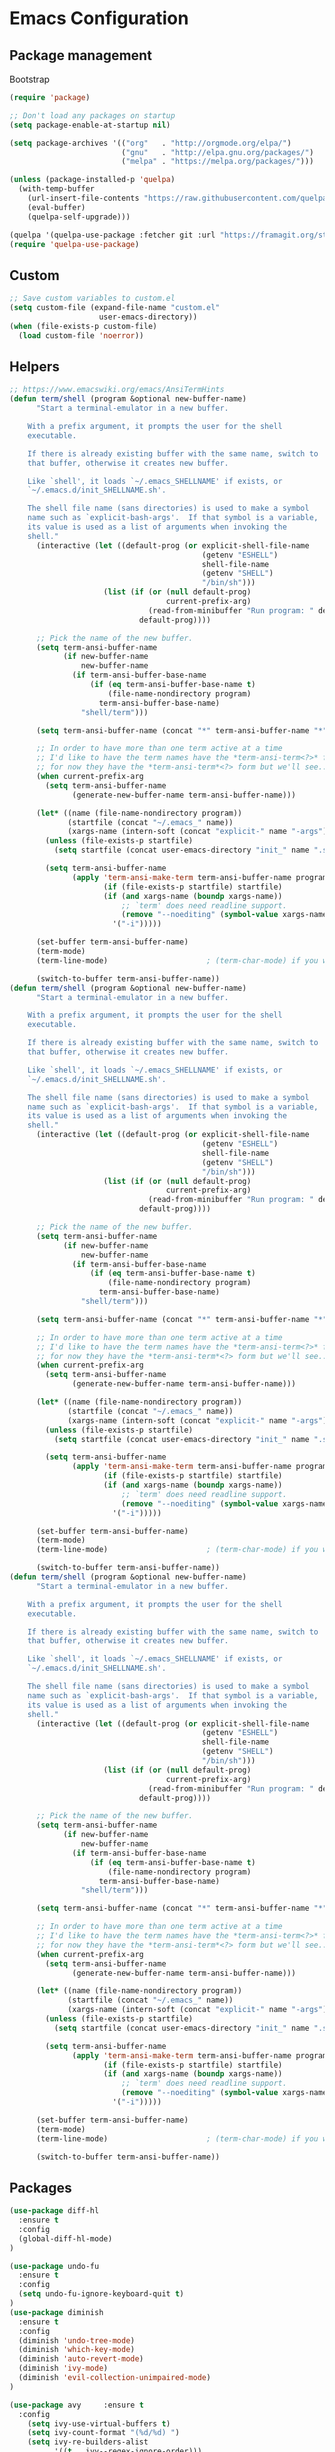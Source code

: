 * Emacs Configuration

** Package management
Bootstrap
#+BEGIN_SRC emacs-lisp
  (require 'package)

  ;; Don't load any packages on startup
  (setq package-enable-at-startup nil)

  (setq package-archives '(("org"   . "http://orgmode.org/elpa/")
                           ("gnu"   . "http://elpa.gnu.org/packages/")
                           ("melpa" . "https://melpa.org/packages/")))

  (unless (package-installed-p 'quelpa)
    (with-temp-buffer
      (url-insert-file-contents "https://raw.githubusercontent.com/quelpa/quelpa/master/quelpa.el")
      (eval-buffer)
      (quelpa-self-upgrade)))

  (quelpa '(quelpa-use-package :fetcher git :url "https://framagit.org/steckerhalter/quelpa-use-package.git"))
  (require 'quelpa-use-package)
#+END_SRC

** Custom
#+BEGIN_SRC emacs-lisp
;; Save custom variables to custom.el
(setq custom-file (expand-file-name "custom.el"
				    user-emacs-directory))
(when (file-exists-p custom-file)
  (load custom-file 'noerror))
#+END_SRC

** Helpers
#+BEGIN_SRC emacs-lisp
;; https://www.emacswiki.org/emacs/AnsiTermHints
(defun term/shell (program &optional new-buffer-name)
      "Start a terminal-emulator in a new buffer.

    With a prefix argument, it prompts the user for the shell
    executable.

    If there is already existing buffer with the same name, switch to
    that buffer, otherwise it creates new buffer.

    Like `shell', it loads `~/.emacs_SHELLNAME' if exists, or
    `~/.emacs.d/init_SHELLNAME.sh'.

    The shell file name (sans directories) is used to make a symbol
    name such as `explicit-bash-args'.  If that symbol is a variable,
    its value is used as a list of arguments when invoking the
    shell."
      (interactive (let ((default-prog (or explicit-shell-file-name
                                           (getenv "ESHELL")
                                           shell-file-name
                                           (getenv "SHELL")
                                           "/bin/sh")))
                     (list (if (or (null default-prog)
                                   current-prefix-arg)
                               (read-from-minibuffer "Run program: " default-prog)
                             default-prog))))

      ;; Pick the name of the new buffer.
      (setq term-ansi-buffer-name
            (if new-buffer-name
                new-buffer-name
              (if term-ansi-buffer-base-name
                  (if (eq term-ansi-buffer-base-name t)
                      (file-name-nondirectory program)
                    term-ansi-buffer-base-name)
                "shell/term")))

      (setq term-ansi-buffer-name (concat "*" term-ansi-buffer-name "*"))

      ;; In order to have more than one term active at a time
      ;; I'd like to have the term names have the *term-ansi-term<?>* form,
      ;; for now they have the *term-ansi-term*<?> form but we'll see...
      (when current-prefix-arg
        (setq term-ansi-buffer-name
              (generate-new-buffer-name term-ansi-buffer-name)))

      (let* ((name (file-name-nondirectory program))
             (startfile (concat "~/.emacs_" name))
             (xargs-name (intern-soft (concat "explicit-" name "-args"))))
        (unless (file-exists-p startfile)
          (setq startfile (concat user-emacs-directory "init_" name ".sh")))

        (setq term-ansi-buffer-name
              (apply 'term-ansi-make-term term-ansi-buffer-name program
                     (if (file-exists-p startfile) startfile)
                     (if (and xargs-name (boundp xargs-name))
                         ;; `term' does need readline support.
                         (remove "--noediting" (symbol-value xargs-name))
                       '("-i")))))

      (set-buffer term-ansi-buffer-name)
      (term-mode)
      (term-line-mode)                      ; (term-char-mode) if you want

      (switch-to-buffer term-ansi-buffer-name))
(defun term/shell (program &optional new-buffer-name)
      "Start a terminal-emulator in a new buffer.

    With a prefix argument, it prompts the user for the shell
    executable.

    If there is already existing buffer with the same name, switch to
    that buffer, otherwise it creates new buffer.

    Like `shell', it loads `~/.emacs_SHELLNAME' if exists, or
    `~/.emacs.d/init_SHELLNAME.sh'.

    The shell file name (sans directories) is used to make a symbol
    name such as `explicit-bash-args'.  If that symbol is a variable,
    its value is used as a list of arguments when invoking the
    shell."
      (interactive (let ((default-prog (or explicit-shell-file-name
                                           (getenv "ESHELL")
                                           shell-file-name
                                           (getenv "SHELL")
                                           "/bin/sh")))
                     (list (if (or (null default-prog)
                                   current-prefix-arg)
                               (read-from-minibuffer "Run program: " default-prog)
                             default-prog))))

      ;; Pick the name of the new buffer.
      (setq term-ansi-buffer-name
            (if new-buffer-name
                new-buffer-name
              (if term-ansi-buffer-base-name
                  (if (eq term-ansi-buffer-base-name t)
                      (file-name-nondirectory program)
                    term-ansi-buffer-base-name)
                "shell/term")))

      (setq term-ansi-buffer-name (concat "*" term-ansi-buffer-name "*"))

      ;; In order to have more than one term active at a time
      ;; I'd like to have the term names have the *term-ansi-term<?>* form,
      ;; for now they have the *term-ansi-term*<?> form but we'll see...
      (when current-prefix-arg
        (setq term-ansi-buffer-name
              (generate-new-buffer-name term-ansi-buffer-name)))

      (let* ((name (file-name-nondirectory program))
             (startfile (concat "~/.emacs_" name))
             (xargs-name (intern-soft (concat "explicit-" name "-args"))))
        (unless (file-exists-p startfile)
          (setq startfile (concat user-emacs-directory "init_" name ".sh")))

        (setq term-ansi-buffer-name
              (apply 'term-ansi-make-term term-ansi-buffer-name program
                     (if (file-exists-p startfile) startfile)
                     (if (and xargs-name (boundp xargs-name))
                         ;; `term' does need readline support.
                         (remove "--noediting" (symbol-value xargs-name))
                       '("-i")))))

      (set-buffer term-ansi-buffer-name)
      (term-mode)
      (term-line-mode)                      ; (term-char-mode) if you want

      (switch-to-buffer term-ansi-buffer-name))
(defun term/shell (program &optional new-buffer-name)
      "Start a terminal-emulator in a new buffer.

    With a prefix argument, it prompts the user for the shell
    executable.

    If there is already existing buffer with the same name, switch to
    that buffer, otherwise it creates new buffer.

    Like `shell', it loads `~/.emacs_SHELLNAME' if exists, or
    `~/.emacs.d/init_SHELLNAME.sh'.

    The shell file name (sans directories) is used to make a symbol
    name such as `explicit-bash-args'.  If that symbol is a variable,
    its value is used as a list of arguments when invoking the
    shell."
      (interactive (let ((default-prog (or explicit-shell-file-name
                                           (getenv "ESHELL")
                                           shell-file-name
                                           (getenv "SHELL")
                                           "/bin/sh")))
                     (list (if (or (null default-prog)
                                   current-prefix-arg)
                               (read-from-minibuffer "Run program: " default-prog)
                             default-prog))))

      ;; Pick the name of the new buffer.
      (setq term-ansi-buffer-name
            (if new-buffer-name
                new-buffer-name
              (if term-ansi-buffer-base-name
                  (if (eq term-ansi-buffer-base-name t)
                      (file-name-nondirectory program)
                    term-ansi-buffer-base-name)
                "shell/term")))

      (setq term-ansi-buffer-name (concat "*" term-ansi-buffer-name "*"))

      ;; In order to have more than one term active at a time
      ;; I'd like to have the term names have the *term-ansi-term<?>* form,
      ;; for now they have the *term-ansi-term*<?> form but we'll see...
      (when current-prefix-arg
        (setq term-ansi-buffer-name
              (generate-new-buffer-name term-ansi-buffer-name)))

      (let* ((name (file-name-nondirectory program))
             (startfile (concat "~/.emacs_" name))
             (xargs-name (intern-soft (concat "explicit-" name "-args"))))
        (unless (file-exists-p startfile)
          (setq startfile (concat user-emacs-directory "init_" name ".sh")))

        (setq term-ansi-buffer-name
              (apply 'term-ansi-make-term term-ansi-buffer-name program
                     (if (file-exists-p startfile) startfile)
                     (if (and xargs-name (boundp xargs-name))
                         ;; `term' does need readline support.
                         (remove "--noediting" (symbol-value xargs-name))
                       '("-i")))))

      (set-buffer term-ansi-buffer-name)
      (term-mode)
      (term-line-mode)                      ; (term-char-mode) if you want

      (switch-to-buffer term-ansi-buffer-name))
#+END_SRC

** Packages
#+BEGIN_SRC emacs-lisp
  (use-package diff-hl
    :ensure t
    :config
    (global-diff-hl-mode)
  )

  (use-package undo-fu
    :ensure t
    :config
    (setq undo-fu-ignore-keyboard-quit t)
  )
  (use-package diminish
    :ensure t
    :config
    (diminish 'undo-tree-mode)
    (diminish 'which-key-mode)
    (diminish 'auto-revert-mode)
    (diminish 'ivy-mode)
    (diminish 'evil-collection-unimpaired-mode)
  )

  (use-package avy     :ensure t
    :config
      (setq ivy-use-virtual-buffers t)
      (setq ivy-count-format "(%d/%d) ")
      (setq ivy-re-builders-alist
            '((t . ivy--regex-ignore-order)))
    )
  (use-package general :ensure t)
  (use-package swiper :ensure t)
  (use-package counsel
    :ensure t
    :config
    (setq ivy-initial-inputs-alist nil)
  )
  (use-package which-key :ensure t
    :config
    (which-key-mode 1)
    )
  (use-package evil
    :ensure t
    :init
    (setq evil-want-integration t) ;; This is optional since it's already set to t by default.
    (setq evil-want-keybinding nil)
    :config
    (evil-mode 1)
    :custom
    (evil-undo-system 'undo-fu)
    (evil-want-C-i-jump nil)
    )
  (use-package evil-collection
    :after evil
    :ensure t
    :config
    (evil-collection-init)
    )
  (use-package evil-surround
    :ensure t
    :config
    (global-evil-surround-mode 1)
    )
  (use-package evil-nerd-commenter
    :ensure t
    )

  (use-package ivy-rich
    :ensure t
  )
  (ivy-mode t)
  (ivy-rich-mode 1)
  (use-package ivy-xref
    :ensure t
    :init (setq xref-show-xrefs-function #'ivy-xref-show-xrefs))

  ; Overload shifts so that they don't lose the selection
  (general-define-key
    :states '(visual)
    ">" 'djoyner/evil-shift-right-visual
    "<" 'djoyner/evil-shift-left-visual
    )
  (defun djoyner/evil-shift-left-visual ()
    (interactive)
    (evil-shift-left (region-beginning) (region-end))
    (evil-normal-state)
    (evil-visual-restore))
  (defun djoyner/evil-shift-right-visual ()
    (interactive)
    (evil-shift-right (region-beginning) (region-end))
    (evil-normal-state)
    (evil-visual-restore))
  (use-package magit
    :ensure t
    :config
    (setq transient-default-level 5)
    )
  (use-package ace-window
    :ensure t
    :init
    (progn
      (setq aw-keys '(?a ?s ?d ?f ?g ?h ?j ?k ?l))
      (setq aw-dispatch-always t)
    )
    )
  (use-package sudo-edit
    :ensure t
  )
  (use-package all-the-icons
    :ensure t
  )
  (use-package projectile
    :ensure t
    :defer t
    :diminish projectile-mode
    :config
    (projectile-mode)
    (setq projectile-completion-system 'ivy)
    (defun projectile-run-ansi-term ()
      "Invoke `ansi-term' in the project's root.

    Switch to the project specific shell buffer if it already exists."
      (interactive)
      (projectile-with-default-dir (projectile-ensure-project (projectile-project-root))
        (term/shell "bash" (concat "ansi-term " (projectile-project-name))))
    )
  )
  (use-package company
    :ensure t
    :diminish company-mode
    :config
    (setq company-idle-delay 0.2)
    (setq company-selection-wrap-around t)
    )
  (use-package flycheck
   :ensure t
  )
  (use-package lsp-ui
   :ensure t
  )
  (defun rename-file-and-buffer ()
    "Rename the current buffer and file it is visiting."
    (interactive)
    (let ((filename (buffer-file-name)))
      (if (not (and filename (file-exists-p filename)))
          (message "Buffer is not visiting a file!")
        (let ((new-name (read-file-name "New name: " filename)))
          (cond
           ((vc-backend filename) (vc-rename-file filename new-name))
           (t
            (rename-file filename new-name t)
            (set-visited-file-name new-name t t)))))))
  (general-define-key
    :states '(normal motion)
    :keymaps 'with-editor-mode-map
    :prefix ","
    "k" 'with-editor-cancel
    "," 'with-editor-finish
    )
  (general-define-key
    :keymaps 'company-active-map
    "C-j" 'company-select-next
    "C-k" 'company-select-previous
    )
  (general-define-key
    :states '(visual)
    "s" 'evil-surround-region
    "S" 'evil-substitute
    )
  (general-define-key
    :keymaps 'ivy-minibuffer-map
    "C-j" 'ivy-next-line
    "C-k" 'ivy-previous-line
    "C-l" 'ivy-alt-done
    "C-h" 'counsel-up-directory
    )
  (general-define-key
    :states '(normal visual insert emacs)
    :prefix "SPC"
    :non-normal-prefix "C-SPC"

    "ap"  'counsel-list-processes
    "j"  '(:ignore t :which-key "jump")
    "js" '(swiper-isearch :which-key "swiper")
    "jl" 'avy-goto-line
    "jk" 'avy-goto-char
    "jw" 'avy-goto-word-0
    "bb" 'ivy-switch-buffer
    "bs" '((lambda () (interactive) (switch-to-buffer (get-buffer-create "*scratch*"))) :which-key "switch-to-scratch-buffer")
    "bm" '((lambda () (interactive) (switch-to-buffer (get-buffer-create "*Messages*"))) :which-key "switch-to-messages-buffer")
    "br" 'revert-buffer
    "bR" 'rename-buffer
    "bn" 'next-buffer
    "bp" 'previous-buffer
    "bd" 'evil-delete-buffer

    "c"  '(:ignore t :which-key "comment")
    "cl" 'evilnc-comment-or-uncomment-lines

    "SPC" 'counsel-M-x
    "qq"   'kill-emacs

    "f"   '(:ignore t :which-key "files")
    "fs"  'save-buffer
    "fed" '((lambda () (interactive) (find-file "/srv/network/nixos/modules/home/emacs/configuration.org")) :which-key "open-emacs-config")
    "fer" '((lambda () (interactive) (load-file "~/.emacs.d/init.el")) :which-key "reload-emacs-config")
    "fen" '((lambda () (interactive) (find-file (replace-regexp-in-string "\n\\'" "" (shell-command-to-string "nix-instantiate --find-file nixos-config nix-instantiate --find-file nixos-config 2> /dev/null")))) :which-key "open-nix-config")
    "nr" '((lambda () (interactive) (let ((default-directory "/sudo::")) (async-shell-command "nixos-rebuild switch --keep-failed" "*nixos-rebuild*"))) :which-key "reload-nix-config")
    "fo"  '(:ignore t :which-key "organization")
    "foi" '((lambda () (interactive) (find-file "~/org/inbox.org")) :which-key "open-org-inbox")
    "fot" '((lambda () (interactive) (find-file "~/org/timesheets/tiny.org")) :which-key "open-org-timesheet")
    "ff"  'counsel-find-file
    "fr"  'counsel-recentf
    "fR"  'rename-file-and-buffer
    "fE"  'sudo-edit

    "pf"  'projectile-find-file
    "pR"  'projectile-replace
    "pp"  'projectile-switch-project
    "ps"  'counsel-rg
    "p'"  'projectile-run-vterm


    "h"   '(:ignore t :which-key "help")
    "hd"  '(:ignore t :which-key "describe")
    "hdv" '(counsel-describe-variable :which-key "describe-variable")
    "hdf" '(counsel-describe-function :which-key "describe-function")
    "hdF" '(counsel-describe-face     :which-key "describe-face")
    "hdk" 'describe-key

    "t" '(:ignore t :which-key "utility")
    "tw" '(:ignore t :which-key "whitespace")
    "twm" 'whitespace-mode
    "twx" 'delete-trailing-whitespace
    "tf" '(:ignore t :which-key "fill")
    "tfm" 'auto-fill-mode
    "tfr" 'fill-region
    "ta"  'align-regexp
    "tl"  'toggle-truncate-lines

    "tt" '(:ignore t :which-key "theme")
    "ttl" 'counsel-load-theme

    "i"  '(:ignore t :which-key "insert")
    "iu" 'counsel-unicode-char

    "w" '(:ignore t :which-key "window")
    "wd" 'evil-window-delete
    "w-" 'evil-window-split
    "w/" 'evil-window-vsplit
    "wj" 'evil-window-down
    "wJ" 'evil-window-move-very-bottom
    "wk" 'evil-window-up
    "wK" 'evil-window-move-very-top
    "wh" 'evil-window-left
    "wH" 'evil-window-move-far-left
    "wl" 'evil-window-right
    "wL" 'evil-window-move-far-right
    "ww" 'ace-window

    "au" 'undo-tree-visualize

    "xtc" 'transpose-chars
    "xtw" 'transpose-words

    "g" '(:ignore t :which-key "git")
    "gs" 'magit
    "gb" 'magit-blame-addition
    "gff" 'magit-find-file
    "gfc" 'magit-file-checkout
    "gdm" '((lambda () (interactive) (minibuffer-with-setup-hook (lambda () (insert "master...")) (call-interactively #'magit-diff-dwim))) :which-key "diff-branch-master")

    "ol" 'sort-lines

    "'" 'vterm
    "s'" 'launch-vterm-scratch
  )
#+END_SRC

** General

Disable menu, scroll bar:
#+BEGIN_SRC emacs-lisp
  (tool-bar-mode 0)
  (menu-bar-mode 0)
  (scroll-bar-mode -1)
  (fringe-mode '(0 . 0))
  (setq scroll-conservatively 100)
  (column-number-mode)
  (setq recentf-max-saved-items 1000)
  (setq recentf-max-menu-items 25)
  (setq-default indent-tabs-mode nil)
  (set-default 'truncate-lines t)
  (setq-default word-wrap t)
#+END_SRC

Intelligently trim whitespace:
#+BEGIN_SRC emacs-lisp
  (use-package ws-butler
    :ensure t
    :config
    (add-hook 'prog-mode-hook #'ws-butler-mode)
  )

(setq-default show-trailing-whitespace t)
#+END_SRC

Link to JIRA tickets:
#+BEGIN_SRC emacs-lisp
(use-package bug-reference
  :custom (bug-reference-bug-regexp (rx "ADP-"
                                        (group (+ digit))))
  :config (defun my-jira-url () ""
                 (format "https://input-output.atlassian.net/browse/ADP-%s"
                         (match-string-no-properties 1)))
          (setq bug-reference-url-format #'my-jira-url)
  :hook (org-mode . bug-reference-mode)
        (prog-mode . bug-reference-prog-mode))
#+END_SRC

*** Backups
#+BEGIN_SRC emacs-lisp
  ; Use version control
  (setq version-control t)
  ; Make backups even when in ver-controlled dir
  (setq vc-make-backup-files t)
  ; Which directory to put backup files in
  (setq backup-directory-alist `(("." . "~/.emacs.d/backups")) )
  ; Delete excess backup versions silently.
  (setq delete-old-versions -1)
#+END_SRC

*** Other
#+BEGIN_SRC emacs-lisp
 ; Don't ask for confirmation to followsymlinks
 (setq vc-follow-symlinks t )
 ; Transform backups file name
 (setq auto-save-file-name-transforms '((".*" "~/.emacs.d/auto-save-list/" t)) )
 ; Inhibit useless and old-school startup screen
 (setq inhibit-startup-screen t )
 ; Silent bell when you make a mistake
 (setq ring-bell-function 'ignore )
 ; Use utf-8 by default
 (setq coding-system-for-read 'utf-8 )
 (setq coding-system-for-write 'utf-8 )
 ; Sentence SHOULD end with only a point.
 (setq sentence-end-double-space nil)
 ; Toggle wrapping text at the 80th character
 (setq fill-column 80)
 (setq-default fill-column 80)
 (defalias 'yes-or-no-p 'y-or-n-p)
 (setq initial-scratch-message nil)
#+END_SRC

** Theme
#+BEGIN_SRC emacs-lisp
  (use-package doom-themes :ensure t)

  (when window-system (global-hl-line-mode t))

  (load-theme 'doom-nord t)
  (enable-theme 'doom-nord)

  (set-frame-font "Source Code Pro-13" nil t)
  (setq-default line-spacing 0.3)
#+END_SRC

** Org mode

#+BEGIN_SRC emacs-lisp
  (use-package org
    :mode ("\\.org\\'" . org-mode)
    :config (define-key org-mode-map (kbd "C-c C-r") verb-command-map))
#+END_SRC

Activate org-mode src code highlighting:

#+BEGIN_SRC emacs-lisp
  (setq org-src-fontify-natively t)
#+END_SRC

Point org at agenda files:

#+BEGIN_SRC emacs-lisp
  (setq org-agenda-files '("~/Dropbox/org/in/inbox.org"))
#+END_SRC


Capture templates for: TODO tasks, Notes, appointments, phone calls,
meetings, and org-protocol.
#+BEGIN_SRC emacs-lisp
  ;; (setq org-capture-templates
  ;;   (quote (
  ;;   ("n" "Note" entry (file+headline "~/Dropbox/org/in/inbox.org" "Notes")
  ;;   "* %? \n%u\n" :empty-lines-before 1 :empty-lines-after 1)
  ;;   ("b" "Bibliographic entry" entry (file+headline "~/Dropbox/org/in/inbox.org" "Bibliographic")
  ;;   "* %? \n%u\n" :empty-lines-before 1 :empty-lines-after 1)
  ;;   ))
  ;;   )
  ;; (setq org-global-properties (quote (("Effort_ALL" . "0:15 0:30 0:45 1:00 2:00 3:00 4:00 5:00 6:00 0:00")
  ;;   ("STYLE_ALL" . "habit")))
  ;;   )
  (setq org-timesheet-file "~/org/timesheets/refile.org")

  (setq-default org-capture-templates '(
      ("t" "Task" entry (file+headline org-timesheet-file "Journal")
       "* %?%^{Task}p%^{Effort}p\n  %i" :prepend t :clock-in t :clock-keep t :empty-lines 1)
      ;; Capture a sub-task
      ("s" "Sub-task" entry (clock)
       "*  %?\n  %i" :prepend t :clock-in t :clock-keep t)
      ;; Capture a thought: go to the current clocked heading, record notes there
      ("n" "Note" item (clock)
       " %i%?" :empty-lines-after 1)
    )
  )

  (setq org-enforce-todo-dependencies t)

  (setq org-todo-keywords
    (quote ((sequence "NEXT(n)" "TODO(t)" "|" "DONE(d)")
    (sequence "WAITING(w@/!)" "HOLD(h@/!)" "|" "CANCELLED(c@/!)" "PHONE" "MEETING"))))
#+END_SRC

Clocking
#+BEGIN_SRC emacs-lisp
  (setq org-columns-default-format "%40ITEM(Task) %17Effort(Effort){:} %10CLOCKSUM")
  (setq org-duration-format (quote h:mm))
  (setq org-tags-column -77)
  (setq org-clock-out-remove-zero-time-clocks t)

  (defun org-clock-sum-thisweek (&optional headline-filter)
    "Sum the times for each subtree for today."
    (let ((range (org-clock-special-range 'thisweek)))
      (org-clock-sum (car range) (cadr range)
                     headline-filter :org-clock-minutes-thisweek)))

  (defun org-clock-todays-total ()
    "Display total minutes clocked into org-mode for today."
    (interactive)
    (save-excursion
      (message (format "Today's total: %s " (org-minutes-to-clocksum-string (org-clock-sum-today))))))

  (defun org-clock-thisweeks-total ()
    "Display total minutes clocked into org-mode for today."
    (interactive)
    (save-excursion
      (message (format "This week's total: %s " (org-minutes-to-clocksum-string (org-clock-sum-thisweek))))))

  (general-define-key
    :prefix  ","
    :states  'normal
    "c"  '(:ignore t :which-key "capture")
    "cc" 'org-capture
    "ci" '((lambda () (interactive) (find-file "~/Dropbox/org/in/inbox.org")) :which-key "open-inbox")
    )

  (general-define-key
    :prefix  ","
    :states  'normal
    :keymaps 'org-mode-map
    "C"  '(:ignore t :which-key "clock")
    "Ci" 'org-clock-in
    "Co" 'org-clock-out
    "Ce" 'org-evaluate-time-range
    "tT" 'org-clock-todays-total
    "tW" 'org-clock-thisweeks-total
    ";"  'org-columns
    "tE" 'org-toggle-pretty-entities
    "tn" 'org-table-create
    "tir" 'org-table-insert-row
    "tic" 'org-table-insert-column
    "tcL" 'org-table-move-column-right
    "tcH" 'org-table-move-column-left
    "tt" '(lambda () (interactive) (let ((current-prefix-arg '(0))) (call-interactively 'org-time-stamp-inactive)))
    "tdr" 'org-table-delete-row
    "tdc" 'org-table-delete-column
    "p" 'org-tree-slide-mode
    )
#+END_SRC

Exporting

#+BEGIN_SRC emacs-lisp
  (use-package ox-pandoc
    :ensure t
  )
#+END_SRC

Presentations

#+BEGIN_SRC emacs-lisp
  (use-package org-tree-slide
    :ensure t
  )
#+END_SRC

Babel

#+BEGIN_SRC emacs-lisp
  (setq org-babel-load-languages '( (emacs-lisp . t)
                                    (shell . t)
                                  ))
  (org-babel-do-load-languages
   'org-babel-load-languages
   '((emacs-lisp . nil)
     (shell . t)))
#+END_SRC

** Nix
#+BEGIN_SRC emacs-lisp
(use-package nix-mode
  :ensure t
  :init
    (general-define-key
      :states '(normal motion)
      :keymaps 'nix-mode-map
      :prefix ","
      "f" 'nix-mode-format
     )
)
(use-package nix-sandbox :ensure t)
#+END_SRC

Load nix-managed emacs packages:

#+BEGIN_SRC emacs-lisp
(add-to-list 'package-directory-list "/run/current-system/sw/share/emacs/site-lisp/elpa")
(add-to-list 'package-directory-list "~/.nix-profile/share/emacs/site-lisp/elpa")
#+END_SRC

** Haskell
#+BEGIN_SRC emacs-lisp
  (add-hook 'haskell-interactive-mode-hook (lambda () (hack-dir-local-variables-non-file-buffer)))
  (use-package lsp-ivy
    :ensure t
    :commands lsp-ivy-workspace-symbol)
  (use-package lsp-treemacs
    :ensure t
    :commands lsp-treemacs-error-list
    :custom
    (lsp-treemacs-errors-position-params '((side . bottom)))
    )
  (use-package lsp-haskell
    :after (haskell-mode lsp-mode)
    :ensure t
    :custom
    (lsp-haskell-server-path "haskell-language-server"))
  (use-package lsp-ui
    :after lsp-mode
    :commands lsp-ui-mode
    :custom
    (lsp-ui-peek-enable t)
    (lsp-ui-peek-show-directory t)
    (lsp-ui-doc-enable t)
    (lsp-ui-doc-position 'top)
    (lsp-ui-imenu-window-width 20))
  (use-package lsp-mode
    :init
      (setq lsp-keymap-prefix ",l")
    :hook ((haskell-mode . lsp-deferred)
           (haskell-literate-mode . lsp-deferred)
           (lsp-mode . lsp-enable-which-key-integration))
    :config
      (add-hook 'hack-local-variables-hook (lambda () (when lsp-mode (lsp))))
      (setq-default lsp-headerline-breadcrumb-enable nil)
    :custom
      (lsp-lens-enable t)
      (lsp-modeline-diagnostics-scope :workspace)
      (lsp-file-watch-threshold 2000)

    :commands lsp
    )


  (use-package haskell-mode
    :ensure t
    :defer t
    :init
    (setq haskell-process-type 'cabal-new-repl)

    (setq haskell-completing-read-function 'completing-read)
    (setq haskell-process-suggest-hoogle-imports t)
    (setq haskell-process-suggest-add-package t)
    (setq haskell-process-log t)
    (setq haskell-interactive-popup-errors nil)
    (setq haskell-mode-hook '(haskell-indentation-mode))
    (add-hook 'haskell-mode-hook 'lsp)
    (add-hook 'haskell-mode-hook 'diff-hl-margin-mode)
    (add-hook 'haskell-mode-hook 'display-fill-column-indicator-mode)

    ;; Load lsp-haskell when we activate haskell mode in a buffer
    ;; (add-hook 'haskell-mode-hook #'lsp-haskell-enable)
    ;; Keep our haskell tags up to date (used for jumping to defn. etc.)
    (custom-set-variables '(haskell-tags-on-save t))
   )
    (general-define-key
      :states '(normal motion)
      :keymaps 'haskell-mode-map
      :prefix ","
      "ss" 'haskell-interactive-switch
      "st" 'haskell-session-change-target
      "sr" 'haskell-process-restart
      "sb" 'haskell-process-load-file
      "gi" '(haskell-navigate-imports :which-key "goto imports")
      "g"  '(:ignore t :which-key "goto")
      "gd" '(lsp-find-definition :which-key "find definitions")
      "gr" '(lsp-find-references :which-key "find references")
      "ga" '(xref-find-apropos :which-key "find symbol in workspace")
      "gb" 'xref-pop-marker-stack
      "gc" '(haskell-cabal-visit-file :which-key "cabal file")
      "hr" '((lambda () (interactive) (progn (kill-process "*emacs-local-hoogle*"))) :which-key "hoogle reload")
      "l"  lsp-command-map
      "hh"  'haskell-hoogle-lookup-from-local
     )
    (general-define-key
      :states '(normal motion)
      :keymaps 'haskell-interactive-mode-map
      :prefix ","
      "ss" 'haskell-interactive-switch-back
      "st" 'haskell-session-change-target
      "pr" 'haskell-process-restart
      )
    (setq tags-revert-without-query 1)

#+END_SRC

** Elisp
#+BEGIN_SRC emacs-lisp
  (general-define-key
    :states '(normal motion)
    :keymaps 'emacs-lisp-mode-map
    :prefix ","
    "gg" 'xref-find-definitions
    "gb" 'xref-pop-marker-stack
    "gG" 'xref-find-references
    "df" '(lambda () (interactive) (eval-defun 'edebugit))
    "dF" '(lambda () (interactive) (eval-defun nil))
    )
#+END_SRC

** Terminal
#+BEGIN_SRC emacs-lisp
(setq ansi-color-faces-vector
   [default bold shadow italic underline bold bold-italic bold])
#+END_SRC

vterm:

#+BEGIN_SRC emacs-lisp
(defun launch-vterm-scratch ()
  "Switch to the vterm scratch buffer if it already exists or launch a new one."
  (interactive)
  (let* ((buffer "*vterm scratch*"))
    (unless (buffer-live-p (get-buffer buffer))
      (unless (require 'vterm nil 'noerror)
        (error "Package 'vterm' is not available"))
      (vterm buffer))
    (switch-to-buffer buffer)))

(use-package vterm
  :ensure t
  :config
  (setq vterm-kill-buffer-on-exit t)
  (setq vterm-max-scrollback 10000)
)
(general-define-key
  :states '(normal motion)
  :keymaps 'vterm-mode-map
  :prefix ","
  "ESC" 'vterm-send-escape
 )
#+END_SRC

** Ledger
#+BEGIN_SRC emacs-lisp
  (use-package ledger-mode
    :ensure t
    :mode "\\.dat\\'"
    :config
    (setq ledger-default-date-format "%d/%m/%Y")
  )
  (use-package evil-ledger :ensure t)
#+END_SRC

** direnv
#+BEGIN_SRC emacs-lisp
  (use-package direnv
    :ensure t
    :config
    (direnv-mode)
    (setq direnv-always-show-summary nil)
    :hook
    (flycheck-before-syntax-check . direnv-update-environment)
    (lsp-before-open-hook . direnv-update-environment)
  )
#+END_SRC

** Scala
#+BEGIN_SRC emacs-lisp
(use-package scala-mode
  :ensure t
  :interpreter
    ("scala" . scala-mode))
#+END_SRC

** HTTP
#+BEGIN_SRC emacs-lisp
(use-package restclient
  :ensure t
)
(use-package verb
  :ensure t
)
#+END_SRC

** Ops

#+BEGIN_SRC emacs-lisp
  (use-package terraform-mode
    :ensure t
  )
#+END_SRC

** Crystal

#+BEGIN_SRC emacs-lisp
  (use-package crystal-mode
    :ensure t
  )

#+END_SRC

** Modeline

#+BEGIN_SRC emacs-lisp
  (use-package mood-line
    :ensure t
    :config
    (mood-line-mode)
  )
#+END_SRC

** Notifications

#+BEGIN_SRC emacs-lisp
(use-package alert
  :ensure t
  :commands alert
  :config
  (setq alert-default-style 'notifications))
#+END_SRC

** Email
#+BEGIN_SRC emacs-lisp
  (require 'smtpmail)
  (require 'mu4e)
  (setq mu4e-contexts
        `( ,(make-mu4e-context
             :name "work"
             :enter-func (lambda () (mu4e-message "Entering work context"))
             :leave-func (lambda () (mu4e-message "Leaving work context"))
             ;; :match-func (lambda (msg) t) 
             :vars '( ( user-mail-address . "samuel.evans-powell@iohk.io" )
                      ( user-full-name . "Samuel Evans-Powell" )
                      ( mu4e-drafts-folder . "/[Gmail].Drafts" )
                      ( mu4e-sent-folder . "/[Gmail].Sent Mail" )
                      ( mu4e-trash-folder . "/[Gmail].Trash" )
                      (setq mu4e-sent-messages-behavior 'delete)
                      (setq message-send-mail-function 'smtpmail-send-it
                            starttls-use-gnutls t
                            smtpmail-starttls-credentials '(("smtp.gmail.com" 587 nil nil))
                            smtpmail-auth-credentials '(("smtp.gmail.com" 587 "samuel.evans-powell@gmail.com" nil))
                            smtpmail-default-smtp-server "smtp.gmail.com"
                            smtpmail-smtp-server "smtp.gmail.com"
                            smtpmail-smtp-service 587)))))

  (setq mail-user-agent 'mu4e-user-agent)
  (setq mu4e-get-mail-command "offlineimap")
  (setq message-kill-buffer-on-exit t)
#+END_SRC

** Chat

#+BEGIN_SRC emacs-lisp
  ;; Install `plz' HTTP library (not on MELPA yet).
  (use-package plz
    :quelpa (plz :fetcher github :repo "alphapapa/plz.el"))
  
  ;; Install Ement.
  (use-package ement
    :quelpa (ement :fetcher github :repo "alphapapa/ement.el")
    :config
    (setf use-default-font-for-symbols nil)
    (set-fontset-font t 'unicode "Noto Color Emoji" nil 'append)
    (set-fontset-font t 'symbol "Noto Color Emoji" nil 'append)
  
    (defun ement-notify--event-not-session-user-p (event room session)
      "Return non-nil if EVENT in ROOM mentions SESSION's user.
    If EVENT's sender is SESSION's user, returns nil."
      (pcase-let* (((cl-struct ement-session user) session)
                   ((cl-struct ement-event sender) event))
        (unless (equal (ement-user-id user) (ement-user-id sender))
          (ement-notify--notifications-notify event room session))))

    (setq ement-notify-functions '(ement-notify--notify-if-mention ement-notify--log-if-mention ement-notify--log-if-buffer ement-notify--event-not-session-user-p))
    :hook
    (ement-room-mode . fringe-mode)
    (ement-room-mode . (lambda () (setq-local show-trailing-whitespace nil)))
    )
#+END_SRC

** Contact

mail@sevanspowell.net
